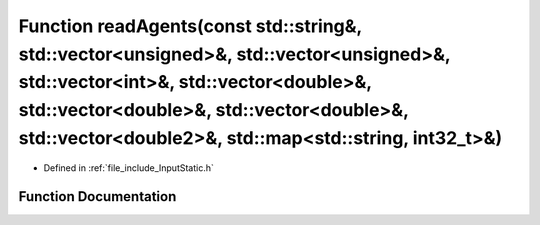 .. _exhale_function__input_static_8h_1a7c7a57a9628f6690e650d031ba56b378:

Function readAgents(const std::string&, std::vector<unsigned>&, std::vector<unsigned>&, std::vector<int>&, std::vector<double>&, std::vector<double>&, std::vector<double>&, std::vector<double2>&, std::map<std::string, int32_t>&)
====================================================================================================================================================================================================================================

- Defined in :ref:`file_include_InputStatic.h`


Function Documentation
----------------------


.. doxygenfunction:: readAgents(const std::string&, std::vector<unsigned>&, std::vector<unsigned>&, std::vector<int>&, std::vector<double>&, std::vector<double>&, std::vector<double>&, std::vector<double2>&, std::map<std::string, int32_t>&)
   :project: mechanical_layer